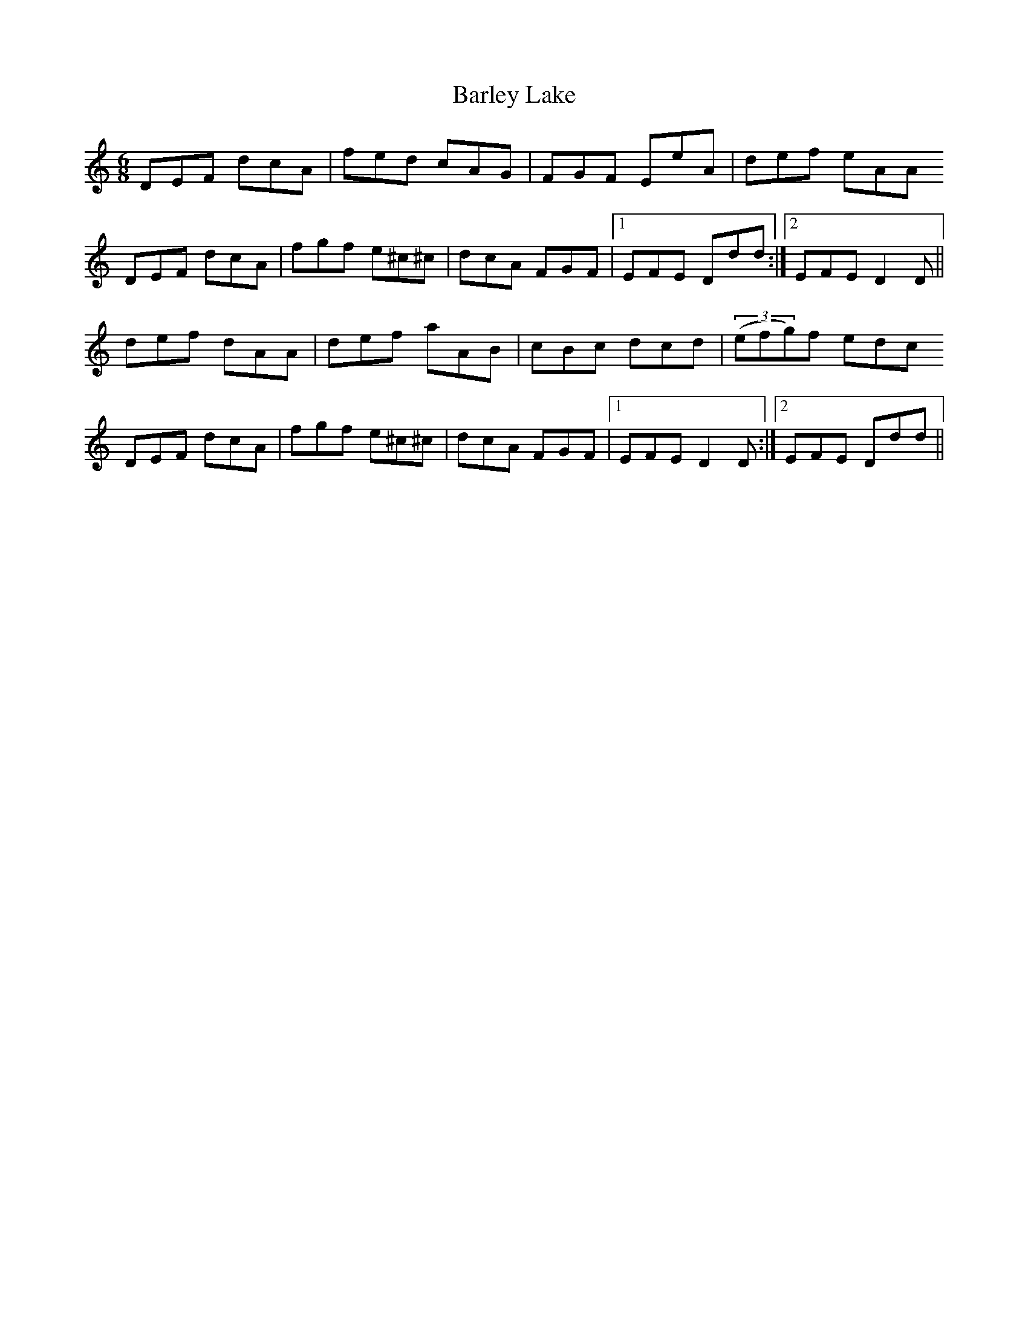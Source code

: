 X: 2867
T: Barley Lake
R: jig
M: 6/8
K: Ddorian
DEF dcA|fed cAG|FGF EeA|def eAA
DEF dcA|fgf e^c^c|dcA FGF|1 EFE Ddd:|2 EFE D2D||
def dAA|def aAB|cBc dcd|((3efg)f edc
DEF dcA|fgf e^c^c|dcA FGF|1 EFE D2D:|2 EFE Ddd||

